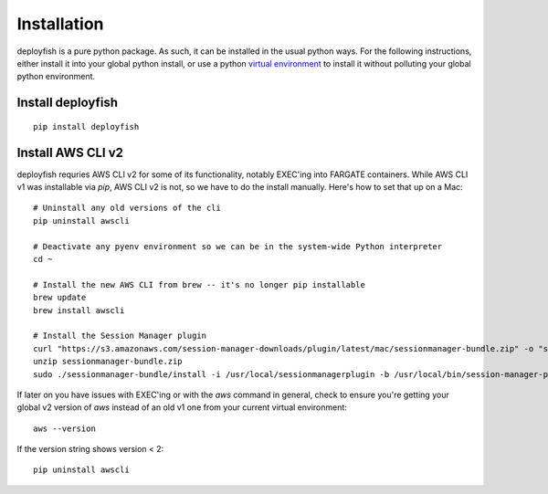 ************
Installation
************

deployfish is a pure python package.  As such, it can be installed in the
usual python ways.  For the following instructions, either install it into your
global python install, or use a python `virtual environment <https://python-guide-pt-br.readthedocs.io/en/latest/dev/virtualenvs/>`_ to install it
without polluting your global python environment.

Install deployfish
==================

::

    pip install deployfish


Install AWS CLI v2
==================

deployfish requries AWS CLI v2 for some of its functionality, notably EXEC'ing into FARGATE containers.  While AWS CLI v1
was installable via `pip`, AWS CLI v2 is not, so we have to do the install manually.  Here's how to set that up on a Mac::

    # Uninstall any old versions of the cli
    pip uninstall awscli

    # Deactivate any pyenv environment so we can be in the system-wide Python interpreter
    cd ~

    # Install the new AWS CLI from brew -- it's no longer pip installable
    brew update
    brew install awscli

    # Install the Session Manager plugin
    curl "https://s3.amazonaws.com/session-manager-downloads/plugin/latest/mac/sessionmanager-bundle.zip" -o "sessionmanager-bundle.zip"
    unzip sessionmanager-bundle.zip
    sudo ./sessionmanager-bundle/install -i /usr/local/sessionmanagerplugin -b /usr/local/bin/session-manager-plugin


If later on you have issues with EXEC'ing or with the `aws` command in general, check to ensure you're getting your
global v2 version of `aws` instead of an old v1 one from your current virtual environment::

    aws --version

If the version string shows version < 2::

    pip uninstall awscli
